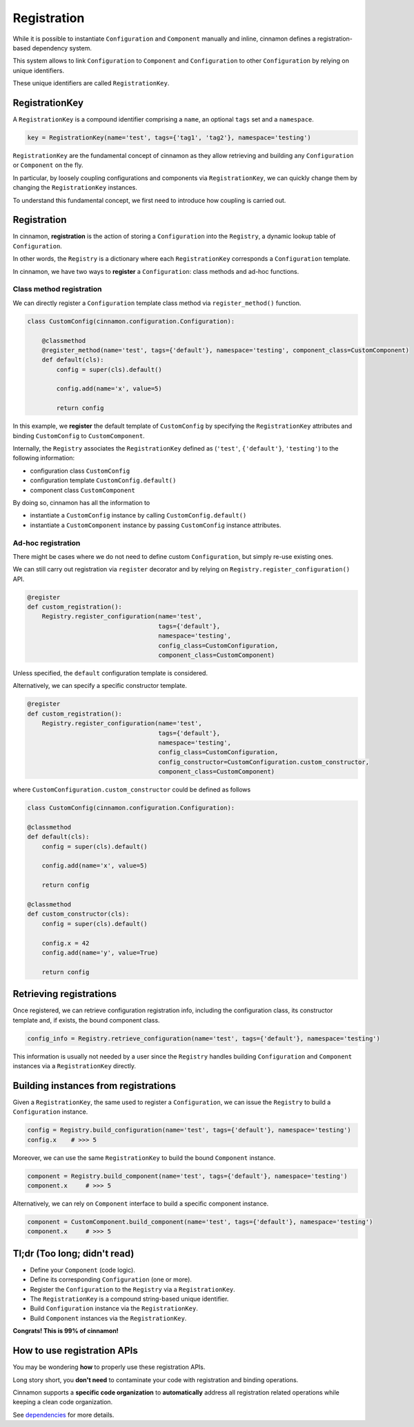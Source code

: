 .. _registration:

Registration
*********************************************

While it is possible to instantiate ``Configuration`` and ``Component`` manually and inline, cinnamon defines a registration-based dependency system.

This system allows to link ``Configuration`` to ``Component`` and ``Configuration`` to other ``Configuration`` by relying on unique identifiers.

These unique identifiers are called ``RegistrationKey``.

=============================================
RegistrationKey
=============================================

A ``RegistrationKey`` is a compound identifier comprising a ``name``, an optional ``tags`` set and a ``namespace``.

.. code-block:: python

    key = RegistrationKey(name='test', tags={'tag1', 'tag2'}, namespace='testing')

``RegistrationKey`` are the fundamental concept of cinnamon as they allow retrieving and building any ``Configuration`` or ``Component`` on the fly.

In particular, by loosely coupling configurations and components via ``RegistrationKey``, we can quickly change them by changing the ``RegistrationKey`` instances.

To understand this fundamental concept, we first need to introduce how coupling is carried out.

=============================================
Registration
=============================================

In cinnamon, **registration** is the action of storing a ``Configuration`` into the ``Registry``, a dynamic lookup table of ``Configuration``.

In other words, the ``Registry`` is a dictionary where each ``RegistrationKey`` corresponds a ``Configuration`` template.

In cinnamon, we have two ways to **register** a ``Configuration``: class methods and ad-hoc functions.

---------------------------------------------
Class method registration
---------------------------------------------

We can directly register a ``Configuration`` template class method via ``register_method()`` function.

.. code-block:: python

    class CustomConfig(cinnamon.configuration.Configuration):

        @classmethod
        @register_method(name='test', tags={'default'}, namespace='testing', component_class=CustomComponent)
        def default(cls):
            config = super(cls).default()

            config.add(name='x', value=5)

            return config

In this example, we **register** the default template of ``CustomConfig`` by specifying the ``RegistrationKey`` attributes and binding ``CustomConfig`` to ``CustomComponent``.

Internally, the ``Registry`` associates the ``RegistrationKey`` defined as (``'test'``, ``{'default'}``, ``'testing'``) to the following information:

- configuration class ``CustomConfig``
- configuration template ``CustomConfig.default()``
- component class ``CustomComponent``

By doing so, cinnamon has all the information to

- instantiate a ``CustomConfig`` instance by calling ``CustomConfig.default()``
- instantiate a ``CustomComponent`` instance by passing ``CustomConfig`` instance attributes.

---------------------------------------------
Ad-hoc registration
---------------------------------------------

There might be cases where we do not need to define custom ``Configuration``, but simply re-use existing ones.

We can still carry out registration via ``register`` decorator and by relying on ``Registry.register_configuration()`` API.

.. code-block:: python

    @register
    def custom_registration():
        Registry.register_configuration(name='test',
                                        tags={'default'},
                                        namespace='testing',
                                        config_class=CustomConfiguration,
                                        component_class=CustomComponent)

Unless specified, the ``default`` configuration template is considered.

Alternatively, we can specify a specific constructor template.

.. code-block:: python

    @register
    def custom_registration():
        Registry.register_configuration(name='test',
                                        tags={'default'},
                                        namespace='testing',
                                        config_class=CustomConfiguration,
                                        config_constructor=CustomConfiguration.custom_constructor,
                                        component_class=CustomComponent)

where ``CustomConfiguration.custom_constructor`` could be defined as follows

.. code-block:: python

        class CustomConfig(cinnamon.configuration.Configuration):

        @classmethod
        def default(cls):
            config = super(cls).default()

            config.add(name='x', value=5)

            return config

        @classmethod
        def custom_constructor(cls):
            config = super(cls).default()

            config.x = 42
            config.add(name='y', value=True)

            return config


=============================================
Retrieving registrations
=============================================

Once registered, we can retrieve configuration registration info, including the configuration class, its constructor template and, if exists, the bound component class.

.. code-block:: python

    config_info = Registry.retrieve_configuration(name='test', tags={'default'}, namespace='testing')

This information is usually not needed by a user since the ``Registry`` handles building ``Configuration`` and ``Component`` instances via a ``RegistrationKey`` directly.

=============================================
Building instances from registrations
=============================================

Given a ``RegistrationKey``, the same used to register a ``Configuration``, we can issue the ``Registry`` to build a ``Configuration`` instance.

.. code-block:: python

    config = Registry.build_configuration(name='test', tags={'default'}, namespace='testing')
    config.x    # >>> 5

Moreover, we can use the same ``RegistrationKey`` to build the bound ``Component`` instance.

.. code-block:: python

    component = Registry.build_component(name='test', tags={'default'}, namespace='testing')
    component.x     # >>> 5

Alternatively, we can rely on ``Component`` interface to build a specific component instance.

.. code-block:: python

    component = CustomComponent.build_component(name='test', tags={'default'}, namespace='testing')
    component.x     # >>> 5


=============================================
Tl;dr (Too long; didn't read)
=============================================

- Define your ``Component`` (code logic).
- Define its corresponding ``Configuration`` (one or more).
- Register the ``Configuration`` to the ``Registry`` via a ``RegistrationKey``.
- The ``RegistrationKey`` is a compound string-based unique identifier.
- Build ``Configuration`` instance via the ``RegistrationKey``.
- Build ``Component`` instances via the ``RegistrationKey``.

**Congrats! This is 99% of cinnamon!**

=============================================
How to use registration APIs
=============================================

You may be wondering **how** to properly use these registration APIs.

Long story short, you **don't need** to contaminate your code with registration and binding operations.

Cinnamon supports a **specific code organization** to **automatically** address all registration related operations while keeping a clean code organization.

See `dependencies <https://nlp-unibo.github.io/cinnamon/dependencies.html/>`_ for more details.